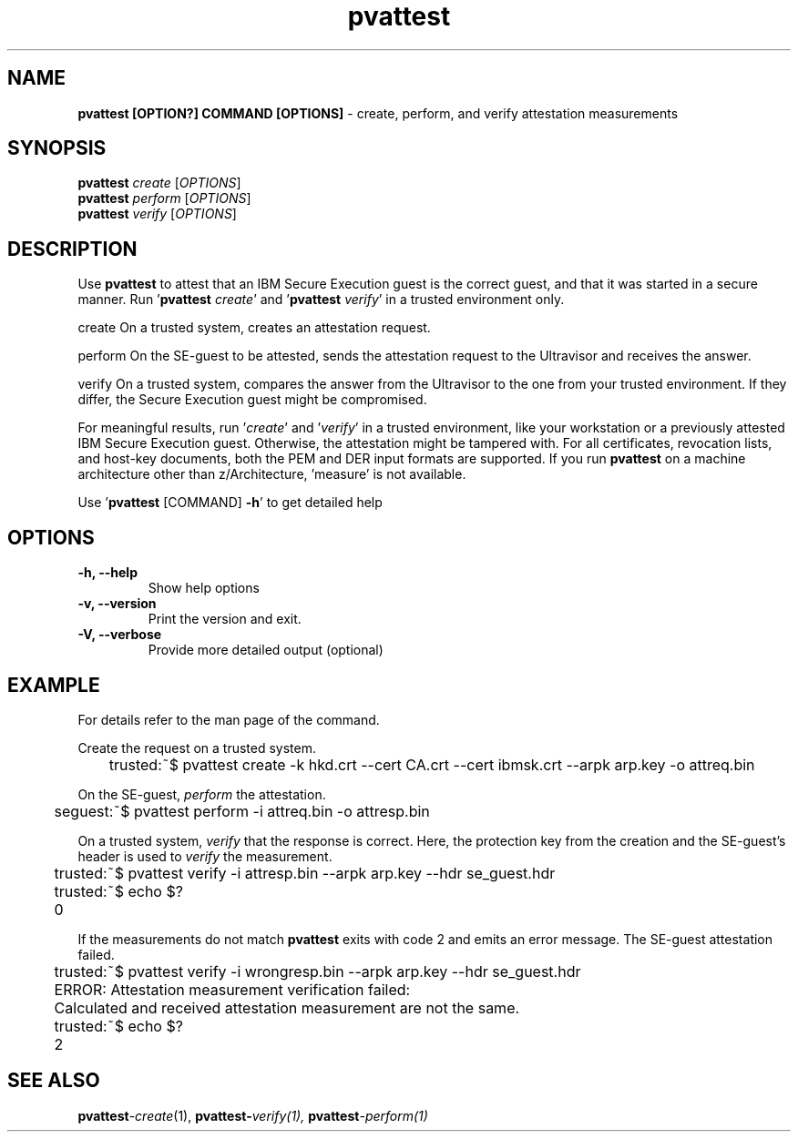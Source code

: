 .\" Copyright 2022 IBM Corp.
.\" s390-tools is free software; you can redistribute it and/or modify
.\" it under the terms of the MIT license. See LICENSE for details.
.\"
.TH pvattest 1 "07 June 2022" "s390-tools" "Attestation Manual"
.nh
.ad l
.SH NAME
\fBpvattest [OPTION?] COMMAND [OPTIONS] \fP- create, perform, and verify attestation measurements
\fB
.RE
\fB
.SH SYNOPSIS
.nf
.fam C
\fBpvattest\fP \fIcreate\fP [\fIOPTIONS\fP]
\fBpvattest\fP \fIperform\fP [\fIOPTIONS\fP]
\fBpvattest\fP \fIverify\fP [\fIOPTIONS\fP]

.fam T
.fi
.fam T
.fi
.SH DESCRIPTION
Use \fBpvattest\fP to attest that an IBM Secure Execution guest is the correct guest, and that it was started in a secure manner.
Run '\fBpvattest\fP \fIcreate\fP' and '\fBpvattest\fP \fIverify\fP' in a trusted environment only.
.PP
.nf
.fam C
        create    On a trusted system, creates an attestation request.

        perform   On the SE-guest to be attested, sends the attestation request to the Ultravisor and receives the answer.

        verify    On a trusted system, compares the answer from the Ultravisor to the one from your trusted environment. If they differ, the Secure Execution guest might be compromised.

.fam T
.fi
For meaningful results, run '\fIcreate\fP' and '\fIverify\fP' in a trusted environment, like your workstation or a previously attested IBM Secure Execution guest. Otherwise, the attestation might be tampered with. For all certificates, revocation lists, and host-key documents, both the PEM and DER input formats are supported. If you run \fBpvattest\fP on a machine architecture other than z/Architecture, 'measure' is not available.
.PP
Use '\fBpvattest\fP [COMMAND] \fB-h\fP' to get detailed help
.RE
.PP

.SH OPTIONS
.TP
.B
\fB-h\fP, \fB--help\fP
Show help options
.TP
.B
\fB-v\fP, \fB--version\fP
Print the version and exit.
.TP
.B
\fB-V\fP, \fB--verbose\fP
Provide more detailed output (optional)
.RE
.PP

.SH EXAMPLE
For details refer to the man page of the command.
.PP
Create the request on a trusted system.
.PP
.nf
.fam C
	trusted:~$ pvattest create -k hkd.crt --cert CA.crt --cert ibmsk.crt --arpk arp.key -o attreq.bin

.fam T
.fi
On the SE-guest, \fIperform\fP the attestation.
.PP
.nf
.fam C
	seguest:~$ pvattest perform -i attreq.bin -o attresp.bin

.fam T
.fi
On a trusted system, \fIverify\fP that the response is correct. Here, the protection key from the creation and the SE-guest’s header is used to \fIverify\fP the measurement.
.PP
.nf
.fam C
	trusted:~$ pvattest verify -i attresp.bin --arpk arp.key --hdr se_guest.hdr
	trusted:~$ echo $?
	0

.fam T
.fi

If the measurements do not match \fBpvattest\fP exits with code 2 and emits an error message. The SE-guest attestation failed.
.PP
.nf
.fam C
	trusted:~$ pvattest verify -i wrongresp.bin --arpk arp.key --hdr se_guest.hdr
	ERROR: Attestation measurement verification failed:
	       Calculated and received attestation measurement are not the same.
	trusted:~$ echo $?
	2

.fam T
.fi

.SH SEE ALSO
\fBpvattest\fP-\fIcreate\fP(1), \fBpvattest-\fIverify\fP\fP(1), \fBpvattest\fP-\fIperform\fP(1)
